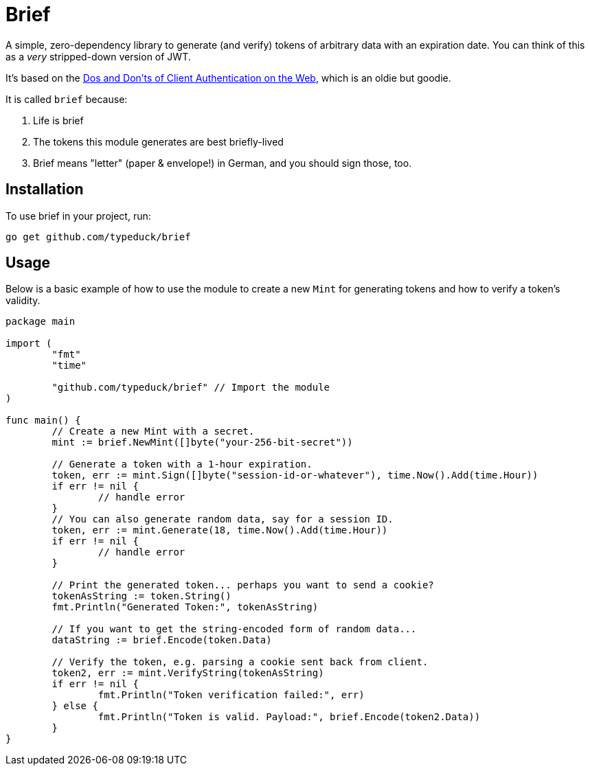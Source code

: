 = Brief

A simple, zero-dependency library to generate (and verify) tokens of arbitrary
data with an expiration date. You can think of this as a _very_ stripped-down
version of JWT.

It's based on the https://pdos.csail.mit.edu/papers/webauth:sec10.pdf[Dos and
Don'ts of Client Authentication on the Web], which is an oldie but goodie.

It is called `brief` because:

1. Life is brief
2. The tokens this module generates are best briefly-lived
3. Brief means "letter" (paper & envelope!) in German, and you should sign
   those, too.

== Installation

To use brief in your project, run:

----
go get github.com/typeduck/brief
----

== Usage

Below is a basic example of how to use the module to create a new `Mint` for
generating tokens and how to verify a token's validity.

[source,go]
----
package main

import (
	"fmt"
	"time"

	"github.com/typeduck/brief" // Import the module
)

func main() {
	// Create a new Mint with a secret.
	mint := brief.NewMint([]byte("your-256-bit-secret"))

	// Generate a token with a 1-hour expiration.
	token, err := mint.Sign([]byte("session-id-or-whatever"), time.Now().Add(time.Hour))
	if err != nil {
		// handle error
	}
	// You can also generate random data, say for a session ID.
	token, err := mint.Generate(18, time.Now().Add(time.Hour))
	if err != nil {
		// handle error
	}

	// Print the generated token... perhaps you want to send a cookie?
	tokenAsString := token.String()
	fmt.Println("Generated Token:", tokenAsString)

	// If you want to get the string-encoded form of random data...
	dataString := brief.Encode(token.Data)

	// Verify the token, e.g. parsing a cookie sent back from client.
	token2, err := mint.VerifyString(tokenAsString)
	if err != nil {
		fmt.Println("Token verification failed:", err)
	} else {
		fmt.Println("Token is valid. Payload:", brief.Encode(token2.Data))
	}
}
----
